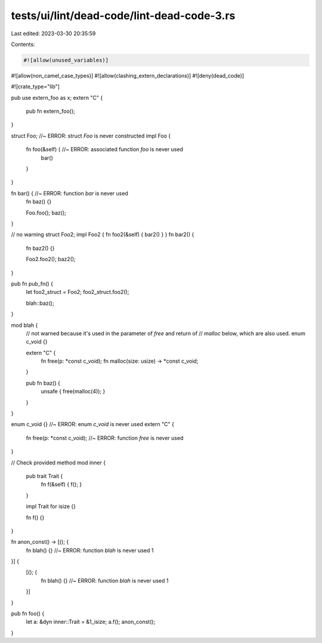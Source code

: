 tests/ui/lint/dead-code/lint-dead-code-3.rs
===========================================

Last edited: 2023-03-30 20:35:59

Contents:

.. code-block:: rs

    #![allow(unused_variables)]
#![allow(non_camel_case_types)]
#![allow(clashing_extern_declarations)]
#![deny(dead_code)]

#![crate_type="lib"]


pub use extern_foo as x;
extern "C" {
    pub fn extern_foo();
}

struct Foo; //~ ERROR: struct `Foo` is never constructed
impl Foo {
    fn foo(&self) { //~ ERROR: associated function `foo` is never used
        bar()
    }
}

fn bar() { //~ ERROR: function `bar` is never used
    fn baz() {}

    Foo.foo();
    baz();
}

// no warning
struct Foo2;
impl Foo2 { fn foo2(&self) { bar2() } }
fn bar2() {
    fn baz2() {}

    Foo2.foo2();
    baz2();
}

pub fn pub_fn() {
    let foo2_struct = Foo2;
    foo2_struct.foo2();

    blah::baz();
}

mod blah {
    // not warned because it's used in the parameter of `free` and return of
    // `malloc` below, which are also used.
    enum c_void {}

    extern "C" {
        fn free(p: *const c_void);
        fn malloc(size: usize) -> *const c_void;
    }

    pub fn baz() {
        unsafe { free(malloc(4)); }
    }
}

enum c_void {} //~ ERROR: enum `c_void` is never used
extern "C" {
    fn free(p: *const c_void); //~ ERROR: function `free` is never used
}

// Check provided method
mod inner {
    pub trait Trait {
        fn f(&self) { f(); }
    }

    impl Trait for isize {}

    fn f() {}
}

fn anon_const() -> [(); {
    fn blah() {} //~ ERROR: function `blah` is never used
    1
}] {
    [(); {
        fn blah() {} //~ ERROR: function `blah` is never used
        1
    }]
}

pub fn foo() {
    let a: &dyn inner::Trait = &1_isize;
    a.f();
    anon_const();
}


